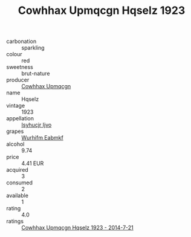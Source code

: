 :PROPERTIES:
:ID:                     d13c0c99-e49e-4ba3-84f9-c5f2aac80720
:END:
#+TITLE: Cowhhax Upmqcgn Hqselz 1923

- carbonation :: sparkling
- colour :: red
- sweetness :: brut-nature
- producer :: [[id:3e62d896-76d3-4ade-b324-cd466bcc0e07][Cowhhax Upmqcgn]]
- name :: Hqselz
- vintage :: 1923
- appellation :: [[id:8508a37c-5f8b-409e-82b9-adf9880a8d4d][Isyhucjr Ijvo]]
- grapes :: [[id:8bf68399-9390-412a-b373-ec8c24426e49][Wurhifm Eabmkf]]
- alcohol :: 9.74
- price :: 4.41 EUR
- acquired :: 3
- consumed :: 2
- available :: 1
- rating :: 4.0
- ratings :: [[id:e3a7c29b-fddd-42e2-9474-e54ebd1c957e][Cowhhax Upmqcgn Hqselz 1923 - 2014-7-21]]


